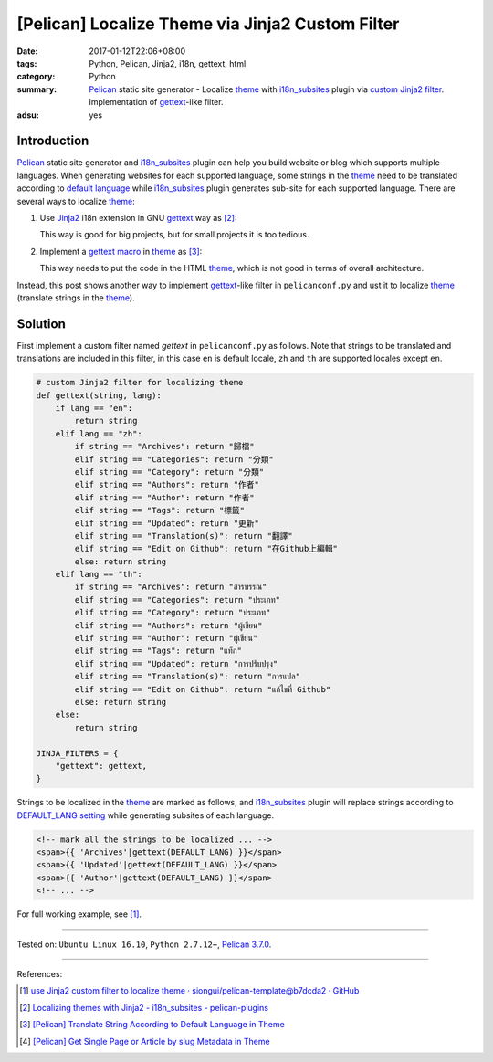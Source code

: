 [Pelican] Localize Theme via Jinja2 Custom Filter
#################################################

:date: 2017-01-12T22:06+08:00
:tags: Python, Pelican, Jinja2, i18n, gettext, html
:category: Python
:summary: Pelican_ static site generator - Localize theme_ with i18n_subsites_
          plugin via `custom Jinja2 filter`_. Implementation of gettext_-like
          filter.
:adsu: yes


Introduction
++++++++++++

Pelican_ static site generator and i18n_subsites_ plugin can help you build
website or blog which supports multiple languages. When generating websites for
each supported language, some strings in the theme_ need to be translated
according to `default language`_ while i18n_subsites_ plugin generates sub-site
for each supported language. There are several ways to localize theme_:

1. Use Jinja2_ i18n extension in GNU gettext_ way as [2]_:

   This way is good for big projects, but for small projects it is too tedious.

2. Implement a gettext_ macro_ in theme_ as [3]_:

   This way needs to put the code in the HTML theme_, which is not good in terms
   of overall architecture.

Instead, this post shows another way to implement gettext_-like filter in
``pelicanconf.py`` and ust it to localize theme_ (translate strings in the
theme_).


Solution
++++++++

First implement a custom filter named *gettext* in ``pelicanconf.py`` as
follows. Note that strings to be translated and translations are included in
this filter, in this case ``en`` is default locale, ``zh`` and ``th`` are
supported locales except ``en``.

.. code-block:: python

  # custom Jinja2 filter for localizing theme
  def gettext(string, lang):
      if lang == "en":
          return string
      elif lang == "zh":
          if string == "Archives": return "歸檔"
          elif string == "Categories": return "分類"
          elif string == "Category": return "分類"
          elif string == "Authors": return "作者"
          elif string == "Author": return "作者"
          elif string == "Tags": return "標籤"
          elif string == "Updated": return "更新"
          elif string == "Translation(s)": return "翻譯"
          elif string == "Edit on Github": return "在Github上編輯"
          else: return string
      elif lang == "th":
          if string == "Archives": return "สารบรรณ"
          elif string == "Categories": return "ประเภท"
          elif string == "Category": return "ประเภท"
          elif string == "Authors": return "ผู้เขียน"
          elif string == "Author": return "ผู้เขียน"
          elif string == "Tags": return "แท็ก"
          elif string == "Updated": return "การปรับปรุง"
          elif string == "Translation(s)": return "การแปล"
          elif string == "Edit on Github": return "แก้ไขที่ Github"
          else: return string
      else:
          return string

  JINJA_FILTERS = {
      "gettext": gettext,
  }


Strings to be localized in the theme_ are marked as follows, and i18n_subsites_
plugin will replace strings according to `DEFAULT_LANG setting`_ while
generating subsites of each language.

.. code-block:: html

  <!-- mark all the strings to be localized ... -->
  <span>{{ 'Archives'|gettext(DEFAULT_LANG) }}</span>
  <span>{{ 'Updated'|gettext(DEFAULT_LANG) }}</span>
  <span>{{ 'Author'|gettext(DEFAULT_LANG) }}</span>
  <!-- ... -->

For full working example, see [1]_.

----

Tested on: ``Ubuntu Linux 16.10``, ``Python 2.7.12+``, `Pelican 3.7.0`_.

----

References:

.. [1] `use Jinja2 custom filter to localize theme · siongui/pelican-template@b7dcda2 · GitHub <https://github.com/siongui/pelican-template/commit/b7dcda254f4b1b6a8856679b24a4bdaed7de97e5>`_

.. [2] `Localizing themes with Jinja2 - i18n_subsites - pelican-plugins <https://github.com/getpelican/pelican-plugins/blob/master/i18n_subsites/localizing_using_jinja2.rst>`_

.. [3] `[Pelican] Translate String According to Default Language in Theme <{filename}../07/pelican-translate-string-according-to-default-language-in-theme%en.rst>`_

.. [4] `[Pelican] Get Single Page or Article by slug Metadata in Theme <{filename}../08/pelican-get-single-page-or-article-by-slug-metadata-in-theme%en.rst>`_

.. _Python: https://www.python.org/
.. _gettext: https://www.google.com/search?q=gettext
.. _Pelican: http://blog.getpelican.com/
.. _Pelican 3.7.0: http://docs.getpelican.com/en/3.7.0/
.. _i18n_subsites: https://github.com/getpelican/pelican-plugins/tree/master/i18n_subsites
.. _theme: http://docs.getpelican.com/en/latest/themes.html
.. _macro: http://jinja.pocoo.org/docs/dev/templates/#macros
.. _default language: http://docs.getpelican.com/en/latest/settings.html#translations
.. _settings: http://docs.getpelican.com/en/latest/settings.html
.. _DEFAULT_LANG setting: http://docs.getpelican.com/en/latest/settings.html#translations
.. _custom Jinja2 filter: http://jinja.pocoo.org/docs/latest/api/#custom-filters
.. _pelicanconf.py: http://docs.getpelican.com/en/latest/settings.html
.. _Jinja2: https://www.google.com/search?q=jinja2
